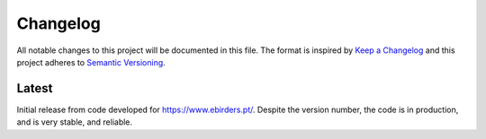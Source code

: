 Changelog
=========
All notable changes to this project will be documented in this file.
The format is inspired by `Keep a Changelog <https://keepachangelog.com/en/1.0.0/>`_
and this project adheres to `Semantic Versioning <https://semver.org/spec/v2.0.0.html>`_.

Latest
------
Initial release from code developed for https://www.ebirders.pt/. Despite the
version number, the code is in production, and is very stable, and reliable.
